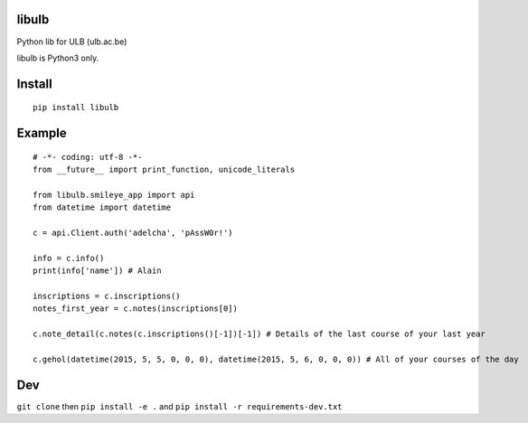 .. image:: https://img.shields.io/travis/C4ptainCrunch/libulb.svg
   :target: https://travis-ci.org/C4ptainCrunch/libulb

.. image:: https://img.shields.io/pypi/v/libulb.svg
   :target: https://pypi.python.org/pypi/libulb


.. image:: https://img.shields.io/github/license/C4ptainCrunch/libulb.svg


libulb
======

Python lib for ULB (ulb.ac.be)

libulb is Python3 only.

Install
=======

::

    pip install libulb

Example
=======

::

    # -*- coding: utf-8 -*-
    from __future__ import print_function, unicode_literals

    from libulb.smileye_app import api
    from datetime import datetime

    c = api.Client.auth('adelcha', 'pAssW0r!')

    info = c.info()
    print(info['name']) # Alain

    inscriptions = c.inscriptions()
    notes_first_year = c.notes(inscriptions[0])

    c.note_detail(c.notes(c.inscriptions()[-1])[-1]) # Details of the last course of your last year

    c.gehol(datetime(2015, 5, 5, 0, 0, 0), datetime(2015, 5, 6, 0, 0, 0)) # All of your courses of the day

Dev
===

``git clone`` then ``pip install -e .`` and
``pip install -r requirements-dev.txt``
